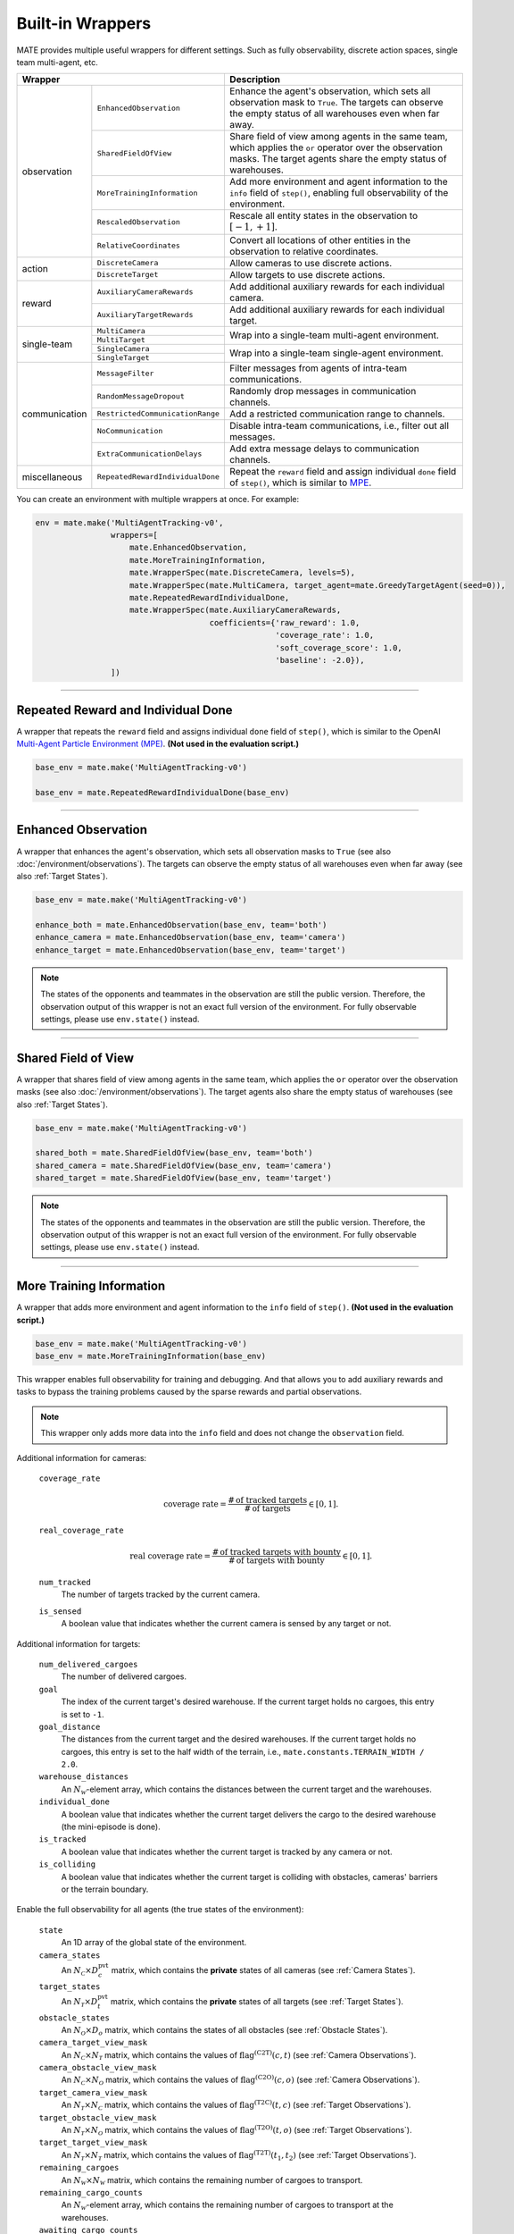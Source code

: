 Built-in Wrappers
=================

MATE provides multiple useful wrappers for different settings.
Such as fully observability, discrete action spaces, single team multi-agent, etc.

+--------------------------------------------------+--------------------------------------------------------------------------------------------------------------------------------------------------------------------------+
| Wrapper                                          | Description                                                                                                                                                              |
+===============+==================================+==========================================================================================================================================================================+
| observation   | ``EnhancedObservation``          | Enhance the agent's observation, which sets all observation mask to ``True``. The targets can observe the empty status of all warehouses even when far away.             |
|               +----------------------------------+--------------------------------------------------------------------------------------------------------------------------------------------------------------------------+
|               | ``SharedFieldOfView``            | Share field of view among agents in the same team, which applies the ``or`` operator over the observation masks. The target agents share the empty status of warehouses. |
|               +----------------------------------+--------------------------------------------------------------------------------------------------------------------------------------------------------------------------+
|               | ``MoreTrainingInformation``      | Add more environment and agent information to the ``info`` field of ``step()``, enabling full observability of the environment.                                          |
|               +----------------------------------+--------------------------------------------------------------------------------------------------------------------------------------------------------------------------+
|               | ``RescaledObservation``          | Rescale all entity states in the observation to :math:`[-1, +1]`.                                                                                                        |
|               +----------------------------------+--------------------------------------------------------------------------------------------------------------------------------------------------------------------------+
|               | ``RelativeCoordinates``          | Convert all locations of other entities in the observation to relative coordinates.                                                                                      |
+---------------+----------------------------------+--------------------------------------------------------------------------------------------------------------------------------------------------------------------------+
| action        | ``DiscreteCamera``               | Allow cameras to use discrete actions.                                                                                                                                   |
|               +----------------------------------+--------------------------------------------------------------------------------------------------------------------------------------------------------------------------+
|               | ``DiscreteTarget``               | Allow targets to use discrete actions.                                                                                                                                   |
+---------------+----------------------------------+--------------------------------------------------------------------------------------------------------------------------------------------------------------------------+
| reward        | ``AuxiliaryCameraRewards``       | Add additional auxiliary rewards for each individual camera.                                                                                                             |
|               +----------------------------------+--------------------------------------------------------------------------------------------------------------------------------------------------------------------------+
|               | ``AuxiliaryTargetRewards``       | Add additional auxiliary rewards for each individual target.                                                                                                             |
+---------------+----------------------------------+--------------------------------------------------------------------------------------------------------------------------------------------------------------------------+
| single-team   | ``MultiCamera``                  | Wrap into a single-team multi-agent environment.                                                                                                                         |
|               +----------------------------------+                                                                                                                                                                          |
|               | ``MultiTarget``                  |                                                                                                                                                                          |
|               +----------------------------------+--------------------------------------------------------------------------------------------------------------------------------------------------------------------------+
|               | ``SingleCamera``                 | Wrap into a single-team single-agent environment.                                                                                                                        |
|               +----------------------------------+                                                                                                                                                                          |
|               | ``SingleTarget``                 |                                                                                                                                                                          |
+---------------+----------------------------------+--------------------------------------------------------------------------------------------------------------------------------------------------------------------------+
| communication | ``MessageFilter``                | Filter messages from agents of intra-team communications.                                                                                                                |
+               +----------------------------------+--------------------------------------------------------------------------------------------------------------------------------------------------------------------------+
|               | ``RandomMessageDropout``         | Randomly drop messages in communication channels.                                                                                                                        |
+               +----------------------------------+--------------------------------------------------------------------------------------------------------------------------------------------------------------------------+
|               | ``RestrictedCommunicationRange`` | Add a restricted communication range to channels.                                                                                                                        |
+               +----------------------------------+--------------------------------------------------------------------------------------------------------------------------------------------------------------------------+
|               | ``NoCommunication``              | Disable intra-team communications, i.e., filter out all messages.                                                                                                        |
+               +----------------------------------+--------------------------------------------------------------------------------------------------------------------------------------------------------------------------+
|               | ``ExtraCommunicationDelays``     | Add extra message delays to communication channels.                                                                                                                      |
+---------------+----------------------------------+--------------------------------------------------------------------------------------------------------------------------------------------------------------------------+
| miscellaneous | ``RepeatedRewardIndividualDone`` | Repeat the ``reward`` field and assign individual ``done`` field of ``step()``, which is similar to `MPE <https://github.com/openai/multiagent-particle-envs>`_.         |
+---------------+----------------------------------+--------------------------------------------------------------------------------------------------------------------------------------------------------------------------+

You can create an environment with multiple wrappers at once. For example:

.. code:: python

    env = mate.make('MultiAgentTracking-v0',
                    wrappers=[
                        mate.EnhancedObservation,
                        mate.MoreTrainingInformation,
                        mate.WrapperSpec(mate.DiscreteCamera, levels=5),
                        mate.WrapperSpec(mate.MultiCamera, target_agent=mate.GreedyTargetAgent(seed=0)),
                        mate.RepeatedRewardIndividualDone,
                        mate.WrapperSpec(mate.AuxiliaryCameraRewards,
                                         coefficients={'raw_reward': 1.0,
                                                       'coverage_rate': 1.0,
                                                       'soft_coverage_score': 1.0,
                                                       'baseline': -2.0}),
                    ])


------

Repeated Reward and Individual Done
-----------------------------------

A wrapper that repeats the ``reward`` field and assigns individual ``done`` field of ``step()``, which is similar to the OpenAI `Multi-Agent Particle Environment (MPE) <https://github.com/openai/multiagent-particle-envs>`_.
**(Not used in the evaluation script.)**

.. code:: python

    base_env = mate.make('MultiAgentTracking-v0')

    base_env = mate.RepeatedRewardIndividualDone(base_env)


------

.. _Enhanced Observation:

Enhanced Observation
--------------------

A wrapper that enhances the agent's observation, which sets all observation masks to ``True`` (see also :doc:`/environment/observations`).
The targets can observe the empty status of all warehouses even when far away (see also :ref:`Target States`).

.. code:: python

    base_env = mate.make('MultiAgentTracking-v0')

    enhance_both = mate.EnhancedObservation(base_env, team='both')
    enhance_camera = mate.EnhancedObservation(base_env, team='camera')
    enhance_target = mate.EnhancedObservation(base_env, team='target')

.. note::

    The states of the opponents and teammates in the observation are still the public version.
    Therefore, the observation output of this wrapper is not an exact full version of the environment.
    For fully observable settings, please use ``env.state()`` instead.


------

.. _Shared Field of View:

Shared Field of View
--------------------

A wrapper that shares field of view among agents in the same team, which applies the ``or`` operator over the observation masks (see also :doc:`/environment/observations`).
The target agents also share the empty status of warehouses (see also :ref:`Target States`).

.. code:: python

    base_env = mate.make('MultiAgentTracking-v0')

    shared_both = mate.SharedFieldOfView(base_env, team='both')
    shared_camera = mate.SharedFieldOfView(base_env, team='camera')
    shared_target = mate.SharedFieldOfView(base_env, team='target')

.. note::

    The states of the opponents and teammates in the observation are still the public version.
    Therefore, the observation output of this wrapper is not an exact full version of the environment.
    For fully observable settings, please use ``env.state()`` instead.


------

More Training Information
-------------------------

A wrapper that adds more environment and agent information to the ``info`` field of ``step()``.
**(Not used in the evaluation script.)**

.. code:: python

    base_env = mate.make('MultiAgentTracking-v0')
    base_env = mate.MoreTrainingInformation(base_env)

This wrapper enables full observability for training and debugging.
And that allows you to add auxiliary rewards and tasks to bypass the training problems caused by the sparse rewards and partial observations.

.. note::

    This wrapper only adds more data into the ``info`` field and does not change the ``observation`` field.

Additional information for cameras:

    ``coverage_rate``
        .. math::

            \text{coverage rate} = \frac{\# \, \text{of tracked targets}}{\# \, \text{of targets}} \in [0, 1].

    ``real_coverage_rate``
        .. math::

            \text{real coverage rate} = \frac{\# \, \text{of tracked targets with bounty}}{\# \, \text{of targets with bounty}} \in [0, 1].

    ``num_tracked``
        The number of targets tracked by the current camera.

    ``is_sensed``
        A boolean value that indicates whether the current camera is sensed by any target or not.

Additional information for targets:

    ``num_delivered_cargoes``
        The number of delivered cargoes.

    ``goal``
        The index of the current target's desired warehouse. If the current target holds no cargoes, this entry is set to ``-1``.

    ``goal_distance``
        The distances from the current target and the desired warehouses. If the current target holds no cargoes, this entry is set to the half width of the terrain, i.e., ``mate.constants.TERRAIN_WIDTH / 2.0``.

    ``warehouse_distances``
        An :math:`N_{\mathcal{W}}`-element array, which contains the distances between the current target and the warehouses.

    ``individual_done``
        A boolean value that indicates whether the current target delivers the cargo to the desired warehouse (the mini-episode is done).

    ``is_tracked``
        A boolean value that indicates whether the current target is tracked by any camera or not.

    ``is_colliding``
        A boolean value that indicates whether the current target is colliding with obstacles, cameras' barriers or the terrain boundary.

Enable the full observability for all agents (the true states of the environment):

    ``state``
        An 1D array of the global state of the environment.

    ``camera_states``
        An :math:`N_{\mathcal{C}} \times D_c^{\text{pvt}}` matrix, which contains the **private** states of all cameras (see :ref:`Camera States`).

    ``target_states``
        An :math:`N_{\mathcal{T}} \times D_t^{\text{pvt}}` matrix, which contains the **private** states of all targets (see :ref:`Target States`).

    ``obstacle_states``
        An :math:`N_{\mathcal{O}} \times D_o` matrix, which contains the states of all obstacles (see :ref:`Obstacle States`).

    ``camera_target_view_mask``
        An :math:`N_{\mathcal{C}} \times N_{\mathcal{T}}` matrix, which contains the values of :math:`\operatorname{flag}^{(\text{C2T})} (c, t)` (see :ref:`Camera Observations`).

    ``camera_obstacle_view_mask``
        An :math:`N_{\mathcal{C}} \times N_{\mathcal{O}}` matrix, which contains the values of :math:`\operatorname{flag}^{(\text{C2O})} (c, o)` (see :ref:`Camera Observations`).

    ``target_camera_view_mask``
        An :math:`N_{\mathcal{T}} \times N_{\mathcal{C}}` matrix, which contains the values of :math:`\operatorname{flag}^{(\text{T2C})} (t, c)` (see :ref:`Target Observations`).

    ``target_obstacle_view_mask``
        An :math:`N_{\mathcal{T}} \times N_{\mathcal{O}}` matrix, which contains the values of :math:`\operatorname{flag}^{(\text{T2O})} (t, o)` (see :ref:`Target Observations`).

    ``target_target_view_mask``
        An :math:`N_{\mathcal{T}} \times N_{\mathcal{T}}` matrix, which contains the values of :math:`\operatorname{flag}^{(\text{T2T})} (t_1, t_2)` (see :ref:`Target Observations`).

    ``remaining_cargoes``
        An :math:`N_{\mathcal{W}} \times N_{\mathcal{W}}` matrix, which contains the remaining number of cargoes to transport.

    ``remaining_cargo_counts``
        An :math:`N_{\mathcal{W}}`-element array, which contains the remaining number of cargoes to transport at the warehouses.

    ``awaiting_cargo_counts``
        An :math:`N_{\mathcal{W}}`-element array, which contains the awaiting number of cargoes to be delivered at the warehouses.


------

Relative Coordinates
--------------------

A wrapper that converts all locations of other entities in the observation to relative coordinates (exclude the current agent itself).
**(Not used in the evaluation script.)**

.. code:: python

    base_env = mate.make('MultiAgentTracking-v0')
    base_env = mate.RelativeCoordinates(base_env)


------

Rescaled Observation
--------------------

A wrapper that rescales all entity states in the observation to :math:`[-1, +1]`.
**(Not used in the evaluation script.)**

.. code:: python

    base_env = mate.make('MultiAgentTracking-v0')
    base_env = mate.RescaledObservation(base_env)


------

.. _Discrete Action Spaces:

Discrete Action Spaces
----------------------

Action wrappers for discrete action space settings (see :doc:`/environment/actions`):

.. code:: python

    base_env = mate.make('MultiAgentTracking-v0')

    # assert levels >= 3 and levels % 2 == 1
    discrete_camera = mate.DiscreteCamera(base_env, levels=5)       # 25 discrete actions
    discrete_target = mate.DiscreteTarget(base_env, levels=5)       # 25 discrete actions
    discrete_both = mate.DiscreteTarget(discrete_camera, levels=5)  # 25 discrete actions

.. tikz::
    :include: ./figures/discrete-camera.tikz

Discretization rule for cameras:

.. math::

    \operatorname{action} [ i + n \times j ] = \left( \xi \cdot \Delta \phi, \eta \cdot \Delta \theta \right),

where :math:`i, j \in \{0, 1, \dots, n - 1\}`, and :math:`\xi = \frac{2 i}{n - 1} - 1`, and :math:`\eta = \frac{2 j}{n - 1} - 1`.
There are :math:`n^2` discrete actions in total.

.. tikz::
    :include: ./figures/discrete-target.tikz

Discretization rule for targets:

.. math::

    \operatorname{action} [ i + n \times j ] = \frac{v_{\max}}{\sqrt{1 + { \left[ \min \left( \left| \frac{\xi}{\eta} \right|, \left| \frac{\eta}{\xi} \right| \right) \right] }^2}} \cdot ( \xi, \eta ),

where :math:`i, j \in \{0, 1, \dots, n - 1\}`, and :math:`\xi = \frac{2 i}{n - 1} - 1`, and :math:`\eta = \frac{2 j}{n - 1} - 1`.
There are :math:`n^2` discrete actions in total.

.. note::

    **In the environment, the abilities of different agents may be different.**
    For example, the faster target's step size :math:`v_{\max}` is larger than the slower one.
    But after the discretization, the same discrete actions are different for different agents.
    The :math:`0`-th action for all targets is to *move to the southwest*, but different targets have different step sizes.
    **This discretization operation not only loses the flexibility of continuous control but also drops the information about abilities for different agents.**
    The first problem can be alleviated by increasing the discretization level.
    For the second issue, some information of the agent's abilities has been encoded in the private state and the observation (see :doc:`/environment/states` and :doc:`/environment/observations`).


------

Single-Team Multi-Agent Setting
-------------------------------

Wrapper for the multi-camera environment (need to provide an instance of target agent as part of the environment):

.. code:: python

    base_env = mate.make('MultiAgentTracking-v0')
    # base_env = mate.DiscreteCamera(base_env, levels=5)  # uncomment for discrete setting

    env = mate.MultiCamera(base_env, target_agent=TargetAgent(seed=0))

    env.seed(0)
    camera_joint_observation = env.reset()
    camera_joint_action = env.action_space.sample()  # your agent here (this takes random actions)
    camera_joint_observation, camera_team_reward, done, camera_infos = env.step(camera_joint_action)

Wrapper for the multi-target environment (need to provide an instance of camera agent as part of the environment):

.. code:: python

    base_env = mate.make('MultiAgentTracking-v0')
    # base_env = mate.DiscreteTarget(base_env, levels=5)  # uncomment for discrete setting

    env = mate.MultiTarget(base_env, camera_agent=CameraAgent(seed=0))

    env.seed(0)
    target_joint_observation = env.reset()
    target_joint_action = env.action_space.sample()  # your agent here (this takes random actions)
    target_joint_observation, target_team_reward, done, target_infos = env.step(target_joint_action)

.. note::

    The wrapper will use ``agent.spawn(num_agents)`` to generate multiple new agents, that is, call ``agent.clone()`` several times.
    By default, the behavior of ``agent.clone()`` is ``copy.deepcopy(agent)``.
    You can override this in your own agent classes.


------

Single-Team Single-Agent Setting
--------------------------------

Wrapper for the single-camera environment (need to provide a camera agent instance and a target agent instance as part of the environment):

.. code:: python

    base_env = mate.make('MultiAgentTracking-v0')
    # base_env = mate.DiscreteCamera(base_env, levels=5)  # uncomment for discrete setting

    env = mate.SingleCamera(base_env, other_camera_agent=CameraAgent(seed=0),
                            target_agent=TargetAgent(seed=0))

    env.seed(0)
    camera_observation = env.reset()
    camera_action = env.action_space.sample()  # your agent here (this takes random actions)
    camera_observation, camera_reward, done, camera_info = env.step(camera_action)

Wrapper for the single-target environment (need to provide a target agent instance and a camera agent instance as part of the environment):

.. code:: python

    base_env = mate.make('MultiAgentTracking-v0')
    # base_env = mate.DiscreteTarget(base_env, levels=5)  # uncomment for discrete setting

    env = mate.SingleTarget(base_env, other_target_agent=TargetAgent(seed=0),
                            camera_agent=CameraAgent(seed=0))

    env.seed(0)
    target_observation = env.reset()
    target_action = env.action_space.sample()  # your agent here (this takes random actions)
    target_observation, target_reward, done, target_info = env.step(target_action)

.. note::

    The wrapper will use ``agent.spawn(num_agents)`` to generate multiple new agents, that is, call ``agent.clone()`` several times.
    By default, the behavior of ``agent.clone()`` is ``copy.deepcopy(agent)``.
    You can override this in your own agent classes.


------

Auxiliary Camera Rewards
------------------------

A wrapper that adds additional auxiliary rewards for each individual camera.
**(Not used in the evaluation script.)**

The auxiliary reward is a weighted sum of the following components:

    - ``raw_reward`` (the higher the better): team reward returned by the environment (shared, range in :math:`(-\infty, 0]`).
    - ``coverage_rate`` (the higher the better): coverage rate of all targets in the environment (shared, range in :math:`[0, 1]`).
    - ``real_coverage_rate`` (the higher the better): coverage rate of targets with cargoes in the environment (shared, range in :math:`[0, 1]`).
    - ``mean_transport_rate`` (the lower the better): mean transport rate of the target team (shared, range in :math:`[0, 1]`).
    - ``soft_coverage_score`` (the higher the better): soft coverage score is proportional to the distance from the target to the camera's boundary (individual, range in :math:`[-1, N_{\mathcal{T}}]`).
    - ``num_tracked`` (the higher the better): number of targets tracked the camera (shared, range in :math:`[0, N_{\mathcal{T}}]`).
    - ``baseline``: constant :math:`1`.

.. code:: python

    base_env = mate.make('MultiAgentTracking-v0')
    env = mate.MultiCamera(base_env, target_agent=mate.GreedyTargetAgent(seed=0))

    env = mate.RepeatedRewardIndividualDone(env)
    env = mate.AuxiliaryCameraRewards(env, coefficients={'raw_reward': 1.0,
                                                         'coverage_rate': 1.0,
                                                         'soft_coverage_score': 1.0,
                                                         'baseline': -2.0},
                                      reduction='mean')  # average all individual rewards as shared team reward

This wrapper adds a dense reward for each individual camera, which provides timely feedback to the agents regarding the desirability of their actions.
It can accelerate the training of RL camera agents in the environment.

.. note::

    The soft coverage score is proportional to the distance from the target to the camera's boundary.
    The score is normalized with the maximum distance (from the camera's incenter to the boundary).


------

Auxiliary Target Rewards
------------------------

A wrapper that adds additional auxiliary rewards for each individual target.
**(Not used in the evaluation script.)**

The auxiliary reward is a weighted sum of the following components:

      - ``raw_reward`` (the higher the better): team reward returned by the environment (shared, range in :math:`[0, +\infty)`).
      - ``coverage_rate`` (the lower the better): coverage rate of all targets in the environment (shared, range in :math:`[0, 1]`).
      - ``real_coverage_rate`` (the lower the better): coverage rate of targets with cargoes in the environment (shared, range in :math:`[0, 1]`).
      - ``mean_transport_rate`` (the higher the better): mean transport rate of the target team (shared, range in :math:`[0, 1]`).
      - ``normalized_goal_distance`` (the lower the better): the normalized value of the distance to destination, or the nearest non-empty warehouse when the target is not loaded (individual, range in :math:`[0, \sqrt{2}]`).
      - ``sparse_delivery`` (the higher the better): a boolean value that indicates whether the target reaches the destination (individual, range in :math:`{0, 1}`).
      - ``soft_coverage_score`` (the lower the better): soft coverage score is proportional to the distance from the target to the camera's boundary (individual, range in :math:`[-1, N_{\mathcal{C}}]`).
      - ``is_tracked`` (the lower the better): a boolean value that indicates whether the target is tracked by any camera or not. (individual, range in :math:`{0, 1}`).
      - ``is_colliding`` (the lower the better): a boolean value that indicates whether the target is colliding with obstacles, cameras' barriers of terrain boundary. (individual, range in :math:`{0, 1}`).
      - ``baseline``: constant :math:`1`.

.. code:: python

    base_env = mate.make('MultiAgentTracking-v0')
    env = mate.MultiTarget(base_env, camera_agent=mate.GreedyCameraAgent(seed=0))

    env = mate.RepeatedRewardIndividualDone(env)
    env = mate.AuxiliaryTargetRewards(env, coefficients={'raw_reward': 1.0,
                                                         'real_coverage_rate': -1.0,
                                                         'normalized_goal_distance': -1.0,
                                                         'sparse_delivery': 100.0,
                                                         'soft_coverage_score': -1.0},
                                      reduction='none')  # individual reward

This wrapper adds a dense reward for each individual target, which provides timely feedback to the agents regarding the desirability of their actions.
It can accelerate the training of RL target agents in the environment.

.. note::

    The soft coverage score is proportional to the distance from the target to the camera's boundary.
    The score is normalized with the maximum distance (from the camera's incenter to the boundary).


------

Message Filter
--------------

A wrapper that filters messages from agents of intra-team communications.
**(Not used in the evaluation script.)**

.. code:: python

    base_env = mate.make('MultiAgentTracking-v0')

    # The `filter` argument should be a function with signature: (env, message) -> bool
    filter_both = mate.MessageFilter(base_env, filter=func)
    filter_camera = mate.MessageFilter(mate.MultiCamera(base_env, ...), filter=func)
    filter_target = mate.MessageFilter(mate.MultiTarget(base_env, ...), filter=func)

This wrapper can be applied multiple times with different filter functions.

.. hint::

    The filter function can also modify the message content.
    Users can use this to add channel signal noises etc.

Users can use this wrapper to implement a communication channel with limited bandwidth, limited communication range, or random dropout.
For example:

.. code:: python

    base_env = mate.make('MultiAgentTracking-v0')

    dropout_rate = 0.1
    dropout_both = mate.MessageFilter(base_env, filter=lambda env, message: not env.np_random.binomial(1, dropout_rate))


------

Random Message Dropout
----------------------

A wrapper that randomly drops messages in communication channels.
**(Not used in the evaluation script.)**

.. code:: python

    base_env = mate.make('MultiAgentTracking-v0')

    dropout_both = mate.RandomMessageDropout(base_env, dropout_rate=0.1)
    dropout_camera = mate.RandomMessageDropout(mate.MultiCamera(base_env, ...), dropout_rate=0.1)
    dropout_target = mate.RandomMessageDropout(mate.MultiTarget(base_env, ...), dropout_rate=0.1)


------

Restricted Communication Range
------------------------------

A wrapper that adds a restricted communication range to channels.
**(Not used in the evaluation script.)**

.. code:: python

    base_env = mate.make('MultiAgentTracking-v0')

    env = mate.RestrictedCommunicationRange(base_env, range_limit=mate.TERRAIN_WIDTH / 3.0)


------

No Communication
----------------

A wrapper that disables intra-team communications, i.e., filters out all messages.

.. code:: python

    base_env = mate.make('MultiAgentTracking-v0')

    disable_both = mate.NoCommunication(base_env)
    disable_both = mate.NoCommunication(base_env, team='both')

    disable_camera = mate.NoCommunication(base_env, team='camera')
    disable_camera = mate.NoCommunication(mate.MultiCamera(base_env, ...))

    disable_target = mate.NoCommunication(base_env, team='target')
    disable_target = mate.NoCommunication(mate.MultiTarget(base_env, ...))


------

Extra Communication Delays
--------------------------

A wrapper that adds extra message delays to communication channels.
**(Not used in the evaluation script.)**

.. code:: python

    base_env = mate.make('MultiAgentTracking-v0')

    # The `delay` argument should be a function with signature: (env, message) -> int
    # or a constant positive integer.
    delay_both = mate.ExtraCommunicationDelays(base_env, delay=lambda env, message: env.np_random.randint(5))  # random delay
    delay_camera = mate.ExtraCommunicationDelays(mate.MultiCamera(base_env, ...), delay=3)  # constant delay
    delay_target = mate.ExtraCommunicationDelays(mate.MultiTarget(base_env, ...), delay=3)

Users can use this wrapper to implement a communication channel with random delays.


------

Render Communication
--------------------

A wrapper that draws arrows for intra-team communications in rendering results.

.. code:: python

    base_env = mate.make('MultiAgentTracking-v0')
    base_env = mate.RenderCommunication(base_env)


------

Related Resources
    - :doc:`/environment/observations`
    - :doc:`/environment/actions`
    - :doc:`/modules/mate`
    - :doc:`/modules/mate.agents`
